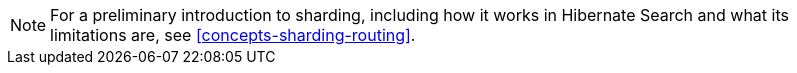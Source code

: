 [NOTE]
====
For a preliminary introduction to sharding,
including how it works in Hibernate Search and what its limitations are,
see <<concepts-sharding-routing>>.
====
